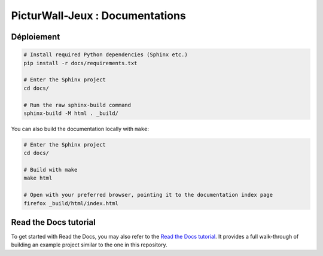 PicturWall-Jeux : Documentations
===============================================

.. image:: https://readthedocs.org/projects/picturwall-jeux-docs/badge/?version=latest
    :target: https://picturwall-jeux-docs.readthedocs.io/fr/latest/?badge=latest
    :alt: Documentation Status


Déploiement
---------------------

.. code-block:: console

    # Install required Python dependencies (Sphinx etc.)
    pip install -r docs/requirements.txt

    # Enter the Sphinx project
    cd docs/
    
    # Run the raw sphinx-build command
    sphinx-build -M html . _build/


You can also build the documentation locally with ``make``:

.. code-block:: console

    # Enter the Sphinx project
    cd docs/
    
    # Build with make
    make html
    
    # Open with your preferred browser, pointing it to the documentation index page
    firefox _build/html/index.html

Read the Docs tutorial
----------------------

To get started with Read the Docs, you may also refer to the `Read the Docs tutorial <https://docs.readthedocs.io/en/stable/tutorial/>`__.
It provides a full walk-through of building an example project similar to the one in this repository.
